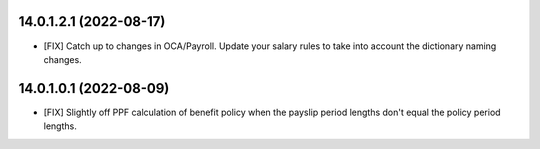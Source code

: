 14.0.1.2.1 (2022-08-17)
~~~~~~~~~~~~~~~~~~~~~~~

* [FIX] Catch up to changes in OCA/Payroll. Update your salary rules to take into account the dictionary naming changes.

14.0.1.0.1 (2022-08-09)
~~~~~~~~~~~~~~~~~~~~~~~

* [FIX] Slightly off PPF calculation of benefit policy when the payslip period lengths don't equal the policy period lengths.

